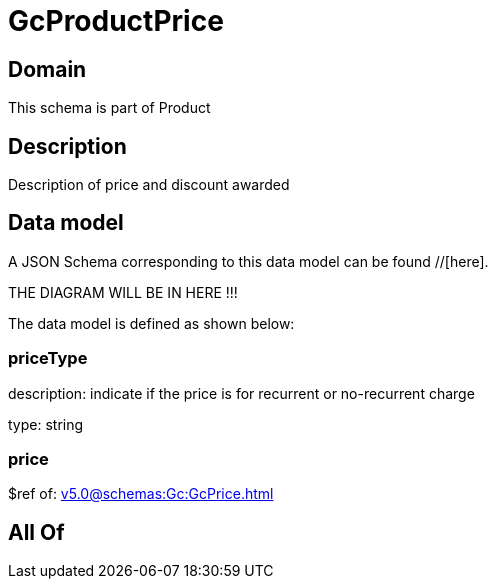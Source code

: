 = GcProductPrice

[#domain]
== Domain

This schema is part of Product

[#description]
== Description
Description of price and discount awarded


[#data_model]
== Data model

A JSON Schema corresponding to this data model can be found //[here].

THE DIAGRAM WILL BE IN HERE !!!


The data model is defined as shown below:


=== priceType
description: indicate if the price is for recurrent or no-recurrent charge

type: string


=== price
$ref of: xref:v5.0@schemas:Gc:GcPrice.adoc[]


[#all_of]
== All Of

